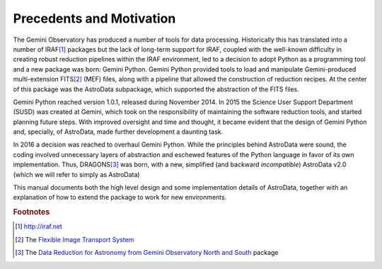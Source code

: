 .. intro.rst

.. _intro:

*************************
Precedents and Motivation
*************************


The Gemini Observatory has produced a number of tools for data processing.
Historically this has translated into a number of IRAF\ [#IRAF]_ packages but
the lack of long-term support for IRAF, coupled with the well-known
difficulty in creating robust reduction pipelines within the IRAF
environment, led to a decision
to adopt Python as a programming tool and a new
package was born: Gemini Python. Gemini Python provided tools to load and
manipulate Gemini-produced multi-extension FITS\ [#FITS]_ (MEF) files,
along with a pipeline that
allowed the construction of reduction recipes. At the center of this package
was the AstroData subpackage, which supported the abstraction of the FITS
files.

Gemini Python reached version 1.0.1, released during November 2014. In 2015
the Science User Support Department (SUSD) was created at Gemini, which took on the
responsibility of maintaining the software reduction tools, and started
planning future steps. With improved oversight and time and thought, it became
evident that the design of Gemini Python and, specially, of AstroData, made
further development a daunting task.

In 2016 a decision was reached to overhaul Gemini Python. While the
principles behind AstroData were sound, the coding involved unnecessary
layers of abstraction and eschewed features of the Python language in favor
of its own implementation. Thus,
DRAGONS\ [#DRAGONS]_ was born, with a new, simplified (and backward *incompatible*)
AstroData v2.0 (which we will refer to simply as AstroData)

This manual documents both the high level design and some implementation
details of AstroData, together with an explanation of how to extend the
package to work for new environments.

.. rubric:: Footnotes

.. [#IRAF] http://iraf.net
.. [#FITS] The `Flexible Image Transport System <http://https://fits.gsfc.nasa.gov/fits_standard.html>`_
.. [#DRAGONS] The `Data Reduction for Astronomy from Gemini Observatory North and South <https://github.com/GeminiDRSoftware/DRAGONS>`_ package
